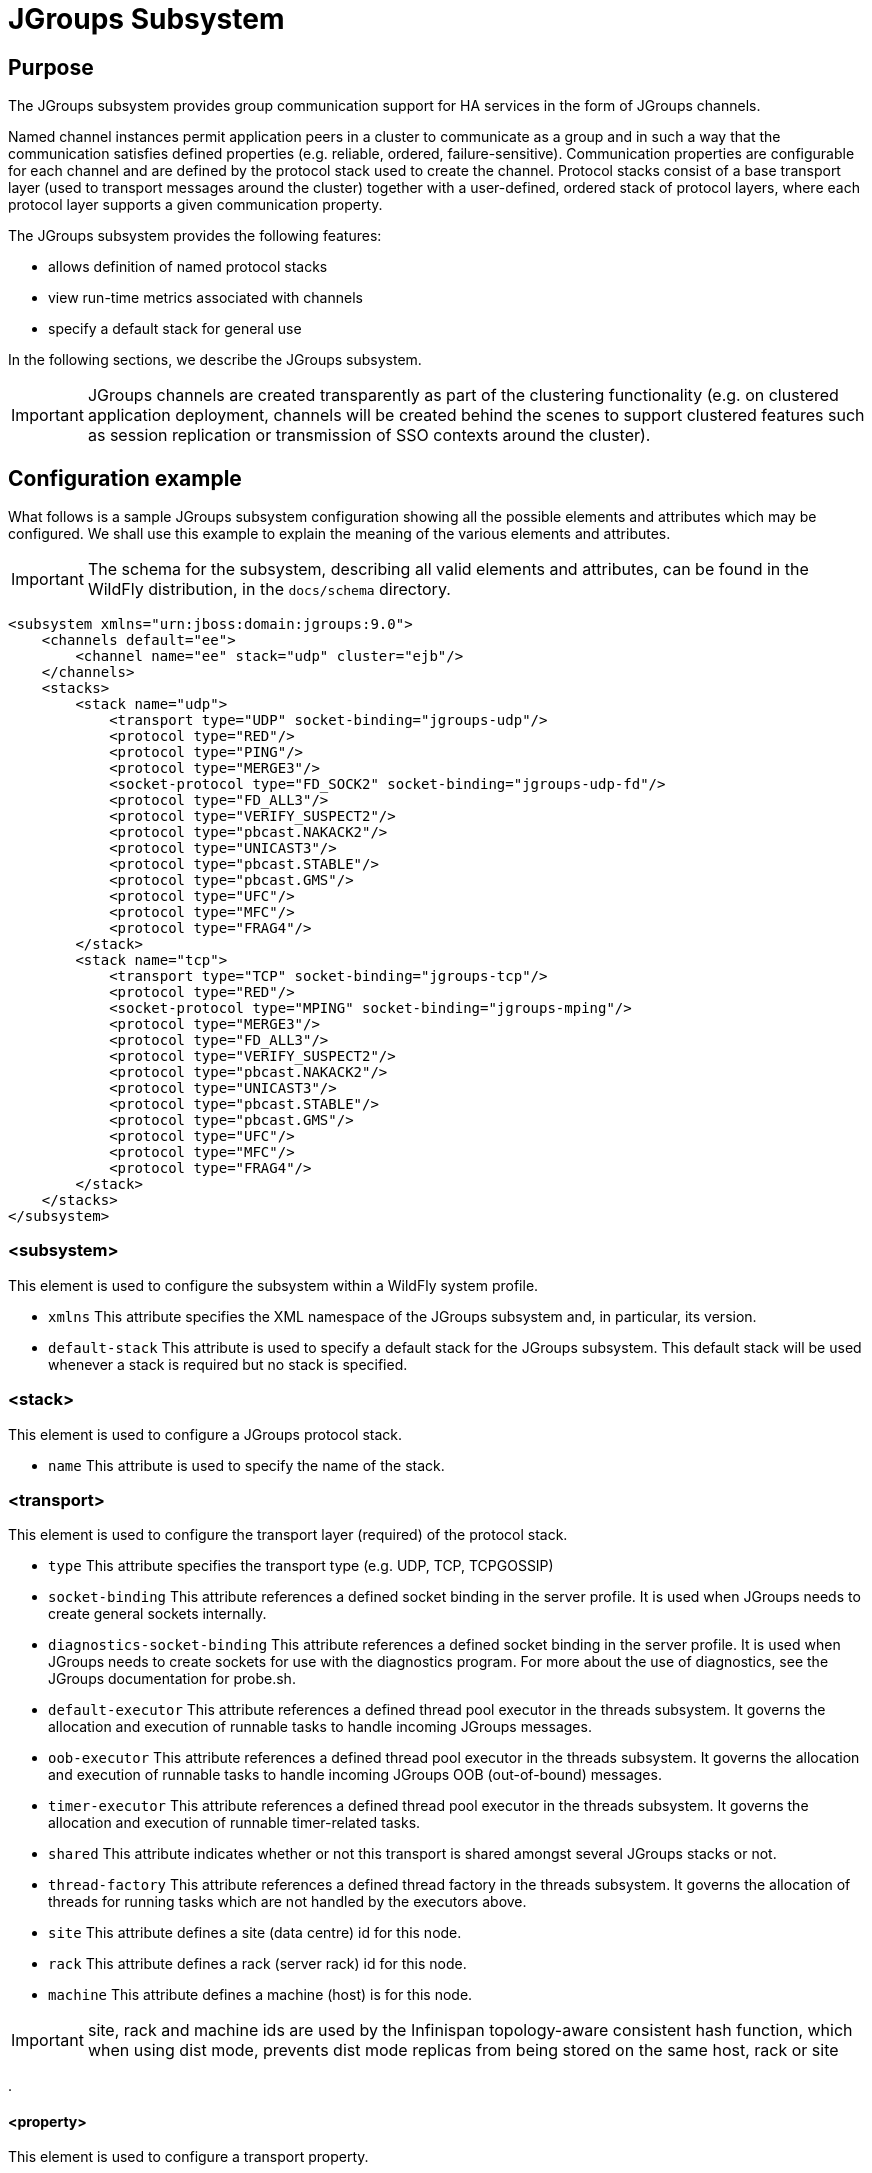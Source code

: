 [[JGroups_Subsystem]]
= JGroups Subsystem

ifdef::env-github[]
:tip-caption: :bulb:
:note-caption: :information_source:
:important-caption: :heavy_exclamation_mark:
:caution-caption: :fire:
:warning-caption: :warning:
endif::[]

[[jgroups-purpose]]
== Purpose

The JGroups subsystem provides group communication support for HA
services in the form of JGroups channels.

Named channel instances permit application peers in a cluster to
communicate as a group and in such a way that the communication
satisfies defined properties (e.g. reliable, ordered,
failure-sensitive). Communication properties are configurable for each
channel and are defined by the protocol stack used to create the
channel. Protocol stacks consist of a base transport layer (used to
transport messages around the cluster) together with a user-defined,
ordered stack of protocol layers, where each protocol layer supports a
given communication property.

The JGroups subsystem provides the following features:

* allows definition of named protocol stacks
* view run-time metrics associated with channels
* specify a default stack for general use

In the following sections, we describe the JGroups subsystem.

[IMPORTANT]

JGroups channels are created transparently as part of the clustering
functionality (e.g. on clustered application deployment, channels will
be created behind the scenes to support clustered features such as
session replication or transmission of SSO contexts around the cluster).

[[jgroups-configuration-example]]
== Configuration example

What follows is a sample JGroups subsystem configuration showing all the possible elements and attributes which may be configured.
We shall use this example to explain the meaning of the various elements and attributes.

[IMPORTANT]

The schema for the subsystem, describing all valid elements and
attributes, can be found in the WildFly distribution, in the `docs/schema`
directory.

[source,xml,options="nowrap"]
----
<subsystem xmlns="urn:jboss:domain:jgroups:9.0">
    <channels default="ee">
        <channel name="ee" stack="udp" cluster="ejb"/>
    </channels>
    <stacks>
        <stack name="udp">
            <transport type="UDP" socket-binding="jgroups-udp"/>
            <protocol type="RED"/>
            <protocol type="PING"/>
            <protocol type="MERGE3"/>
            <socket-protocol type="FD_SOCK2" socket-binding="jgroups-udp-fd"/>
            <protocol type="FD_ALL3"/>
            <protocol type="VERIFY_SUSPECT2"/>
            <protocol type="pbcast.NAKACK2"/>
            <protocol type="UNICAST3"/>
            <protocol type="pbcast.STABLE"/>
            <protocol type="pbcast.GMS"/>
            <protocol type="UFC"/>
            <protocol type="MFC"/>
            <protocol type="FRAG4"/>
        </stack>
        <stack name="tcp">
            <transport type="TCP" socket-binding="jgroups-tcp"/>
            <protocol type="RED"/>
            <socket-protocol type="MPING" socket-binding="jgroups-mping"/>
            <protocol type="MERGE3"/>
            <protocol type="FD_ALL3"/>
            <protocol type="VERIFY_SUSPECT2"/>
            <protocol type="pbcast.NAKACK2"/>
            <protocol type="UNICAST3"/>
            <protocol type="pbcast.STABLE"/>
            <protocol type="pbcast.GMS"/>
            <protocol type="UFC"/>
            <protocol type="MFC"/>
            <protocol type="FRAG4"/>
        </stack>
    </stacks>
</subsystem>
----

[[subsystem]]
=== <subsystem>

This element is used to configure the subsystem within a WildFly system
profile.

* `xmlns` This attribute specifies the XML namespace of the JGroups
subsystem and, in particular, its version.

* `default-stack` This attribute is used to specify a default stack for
the JGroups subsystem. This default stack will be used whenever a stack
is required but no stack is specified.

[[stack]]
=== <stack>

This element is used to configure a JGroups protocol stack.

* `name` This attribute is used to specify the name of the stack.

[[jgroups-transport]]
=== <transport>

This element is used to configure the transport layer (required) of the
protocol stack.

* `type` This attribute specifies the transport type (e.g. UDP, TCP,
TCPGOSSIP)
* `socket-binding` This attribute references a defined socket binding in
the server profile. It is used when JGroups needs to create general
sockets internally.
* `diagnostics-socket-binding` This attribute references a defined
socket binding in the server profile. It is used when JGroups needs to
create sockets for use with the diagnostics program. For more about the
use of diagnostics, see the JGroups documentation for probe.sh.
* `default-executor` This attribute references a defined thread pool
executor in the threads subsystem. It governs the allocation and
execution of runnable tasks to handle incoming JGroups messages.
* `oob-executor` This attribute references a defined thread pool
executor in the threads subsystem. It governs the allocation and
execution of runnable tasks to handle incoming JGroups OOB
(out-of-bound) messages.
* `timer-executor` This attribute references a defined thread pool
executor in the threads subsystem. It governs the allocation and
execution of runnable timer-related tasks.
* `shared` This attribute indicates whether or not this transport is
shared amongst several JGroups stacks or not.
* `thread-factory` This attribute references a defined thread factory in
the threads subsystem. It governs the allocation of threads for running
tasks which are not handled by the executors above.
* `site` This attribute defines a site (data centre) id for this node.
* `rack` This attribute defines a rack (server rack) id for this node.
* `machine` This attribute defines a machine (host) is for this node.

[IMPORTANT]

site, rack and machine ids are used by the Infinispan topology-aware
consistent hash function, which when using dist mode, prevents dist mode
replicas from being stored on the same host, rack or site

.

[[property]]
==== <property>

This element is used to configure a transport property.

* `name` This attribute specifies the name of the protocol property. The
value is provided as text for the property element.

[[protocol]]
=== <protocol>

This element is used to configure a (non-transport) protocol layer in
the JGroups stack. Protocol layers are ordered within the stack.

* `type` This attribute specifies the name of the JGroups protocol
implementation (e.g. `MPING`, `pbcast.GMS`), with the package prefix
org.jgroups.protocols removed.
* `socket-binding` This attribute references a defined socket binding in
the server profile. It is used when JGroups needs to create general
sockets internally for this protocol instance.

[[relay]]
=== <relay>

This element is used to configure the RELAY protocol for a JGroups
stack. RELAY is a protocol which provides cross-site replication between
defined sites (data centres). In the RELAY protocol, defined sites
specify the names of remote sites (backup sites) to which their data
should be backed up. Channels are defined between sites to permit the
RELAY protocol to transport the data from the current site to a backup
site.

* `site` This attribute specifies the name of the current site. Site
names can be referenced elsewhere (e.g. in the JGroups remote-site
configuration elements, as well as backup configuration elements in the
Infinispan subsystem)

[[remote-site]]
==== <remote-site>

This element is used to configure a remote site for the RELAY protocol.

* `name` This attribute specifies the name of the remote site to which
this configuration applies.
* `stack` This attribute specifies a JGroups protocol stack to use for
communication between this site and the remote site.
* `cluster` This attribute specifies the name of the JGroups channel to
use for communication between this site and the remote site.

[[jgroups-use-cases]]
== Use Cases

In many cases, channels will be configured via XML as in the example
above, so that the channels will be available upon server startup.
However, channels may also be added, removed or have their
configurations changed in a running server by making use of the WildFly
management API command-line interface (CLI). In this section, we present
some key use cases for the JGroups management API.

The key use cases covered are:

* adding a stack
* adding a protocol to an existing stack
* configuring a property of a protocol

[IMPORTANT]

The WildFly management API command-line interface (CLI) itself can be
used to provide extensive information on the attributes and commands
available in the JGroups subsystem interface used in these examples.

[[add-a-stack]]
=== Creating a new stack



[source,options="nowrap"]
----
/subsystem=jgroups/stack=mystack:add(transport={}, protocols={})
----

[[add-a-protocol-to-a-stack]]
=== Adding a protocol to a stack

While the order of management resources in WildFly typically is not a concern,
ordering is essential when configuring JGroups protocols.
Protocols can be inserted into existing stacks at any point using `add-index` attribute of the `add` protocol.
Following is an example of adding the `RED` protocol which always operates at the top of the stack,
hence it is added at index of zero.

[source,options="nowrap"]
----
/subsystem=jgroups/stack=udp/protocol=RED:add(add-index=0)
----

[[add-a-property-to-a-protocol]]
=== Configuring a property of protocol

Most JGroups protocols support configuration options that are not exposed as management attributed within WildFly subsystem.
These can be configured via protocols' properties.
Following is an example of fine-tuning the `RED` protocol's `min_treshold` to increase from default to `0.6`.

[source,options="nowrap"]
----
/subsystem=jgroups/stack=udp/protocol=RED:map-put(name=properties, key=min_threshold, value=0.6)
----
